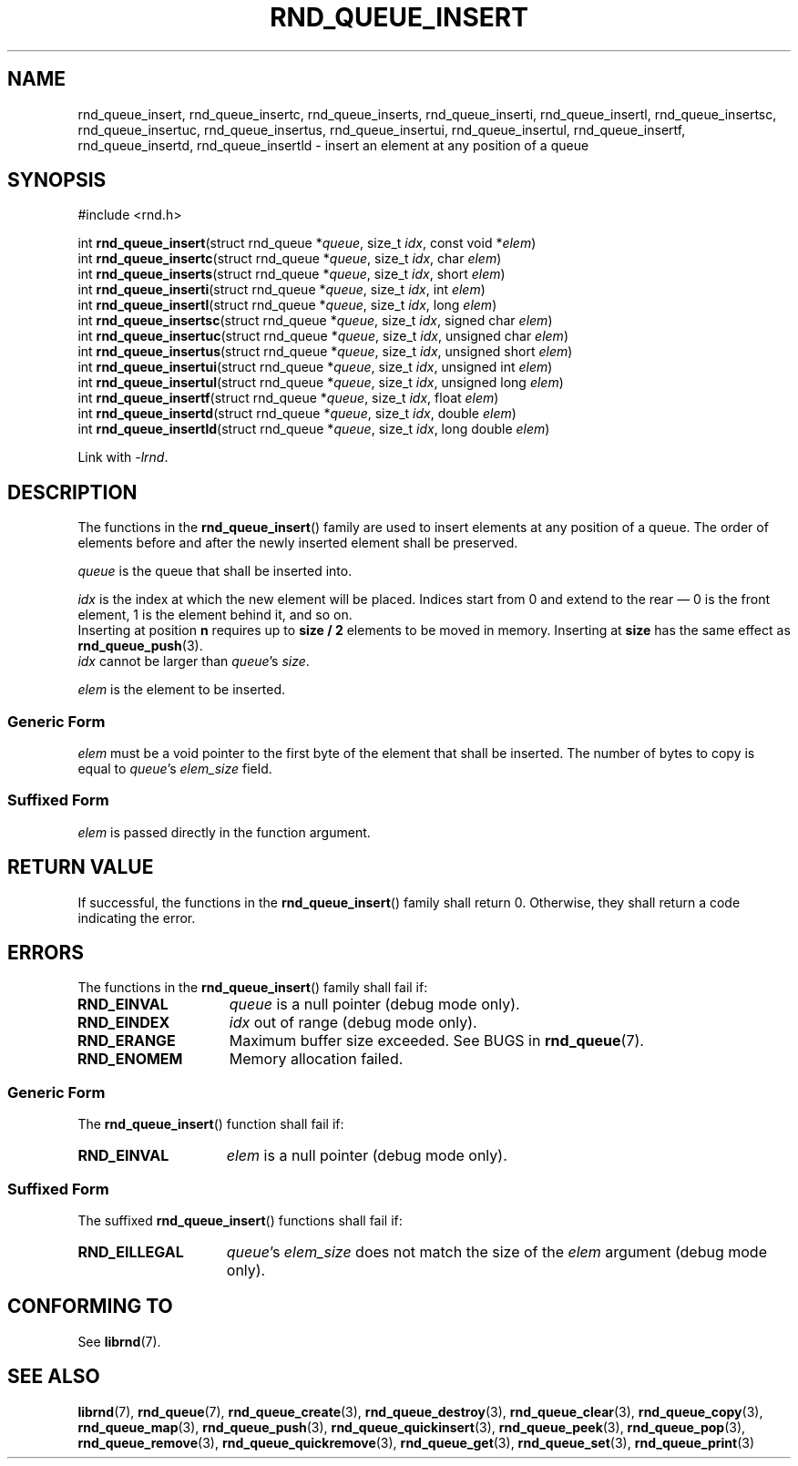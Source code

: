 .TH RND_QUEUE_INSERT 3 DATE "librnd-VERSION"
.SH NAME
rnd_queue_insert, rnd_queue_insertc, rnd_queue_inserts, rnd_queue_inserti,
rnd_queue_insertl, rnd_queue_insertsc, rnd_queue_insertuc, rnd_queue_insertus,
rnd_queue_insertui, rnd_queue_insertul, rnd_queue_insertf, rnd_queue_insertd,
rnd_queue_insertld \- insert an element at any position of a queue
.SH SYNOPSIS
.ad l
#include <rnd.h>
.sp
int
.BR rnd_queue_insert "(struct rnd_queue"
.RI * queue ,
size_t
.IR idx ,
const void
.RI * elem )
.br
int
.BR rnd_queue_insertc "(struct rnd_queue"
.RI * queue ,
size_t
.IR idx ,
char
.IR elem )
.br
int
.BR rnd_queue_inserts "(struct rnd_queue"
.RI * queue ,
size_t
.IR idx ,
short
.IR elem )
.br
int
.BR rnd_queue_inserti "(struct rnd_queue"
.RI * queue ,
size_t
.IR idx ,
int
.IR elem )
.br
int
.BR rnd_queue_insertl "(struct rnd_queue"
.RI * queue ,
size_t
.IR idx ,
long
.IR elem )
.br
int
.BR rnd_queue_insertsc "(struct rnd_queue"
.RI * queue ,
size_t
.IR idx ,
signed char
.IR elem )
.br
int
.BR rnd_queue_insertuc "(struct rnd_queue"
.RI * queue ,
size_t
.IR idx ,
unsigned char
.IR elem )
.br
int
.BR rnd_queue_insertus "(struct rnd_queue"
.RI * queue ,
size_t
.IR idx ,
unsigned short
.IR elem )
.br
int
.BR rnd_queue_insertui "(struct rnd_queue"
.RI * queue ,
size_t
.IR idx ,
unsigned int
.IR elem )
.br
int
.BR rnd_queue_insertul "(struct rnd_queue"
.RI * queue ,
size_t
.IR idx ,
unsigned long
.IR elem )
.br
int
.BR rnd_queue_insertf "(struct rnd_queue"
.RI * queue ,
size_t
.IR idx ,
float
.IR elem )
.br
int
.BR rnd_queue_insertd "(struct rnd_queue"
.RI * queue ,
size_t
.IR idx ,
double
.IR elem )
.br
int
.BR rnd_queue_insertld "(struct rnd_queue"
.RI * queue ,
size_t
.IR idx ,
long double
.IR elem )
.sp
Link with \fI-lrnd\fP.
.ad
.SH DESCRIPTION
The functions in the
.BR rnd_queue_insert ()
family are used to insert elements at any position of a queue. The order of
elements before and after the newly inserted element shall be preserved.
.P
.I queue
is the queue that shall be inserted into.
.P
.I idx
is the index at which the new element will be placed. Indices start from 0 and
extend to the rear \(em 0 is the front element, 1 is the element behind it, and
so on.
.br
Inserting at position \fBn\fP requires up to \fBsize / 2\fP elements to be moved
in memory. Inserting at \fBsize\fP has the same effect as
.BR rnd_queue_push (3).
.br
.I idx
cannot be larger than
.IR queue "'s " size .
.P
.I elem
is the element to be inserted.
.SS Generic Form
.I elem
must be a void pointer to the first byte of the element that shall be inserted.
The number of bytes to copy is equal to
.IR queue "'s " elem_size
field.
.SS Suffixed Form
.I elem
is passed directly in the function argument.
.SH RETURN VALUE
If successful, the functions in the
.BR rnd_queue_insert ()
family shall return 0. Otherwise, they shall return a code indicating the
error.
.SH ERRORS
The functions in the
.BR rnd_queue_insert ()
family shall fail if:
.IP \fBRND_EINVAL\fP 1.5i
.I queue
is a null pointer (debug mode only).
.IP \fBRND_EINDEX\fP 1.5i
.I idx
out of range (debug mode only).
.IP \fBRND_ERANGE\fP 1.5i
Maximum buffer size exceeded. See BUGS in
.BR rnd_queue (7).
.IP \fBRND_ENOMEM\fP 1.5i
Memory allocation failed.
.SS Generic Form
The
.BR rnd_queue_insert ()
function shall fail if:
.IP \fBRND_EINVAL\fP 1.5i
.I elem
is a null pointer (debug mode only).
.SS Suffixed Form
The suffixed
.BR rnd_queue_insert ()
functions shall fail if:
.IP \fBRND_EILLEGAL\fP 1.5i
.IR queue "'s " elem_size
does not match the size of the
.I elem
argument (debug mode only).
.SH CONFORMING TO
See
.BR librnd (7).
.SH SEE ALSO
.ad l
.BR librnd (7),
.BR rnd_queue (7),
.BR rnd_queue_create (3),
.BR rnd_queue_destroy (3),
.BR rnd_queue_clear (3),
.BR rnd_queue_copy (3),
.BR rnd_queue_map (3),
.BR rnd_queue_push (3),
.BR rnd_queue_quickinsert (3),
.BR rnd_queue_peek (3),
.BR rnd_queue_pop (3),
.BR rnd_queue_remove (3),
.BR rnd_queue_quickremove (3),
.BR rnd_queue_get (3),
.BR rnd_queue_set (3),
.BR rnd_queue_print (3)

